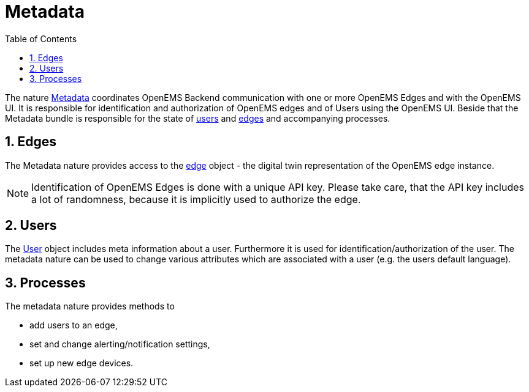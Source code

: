 = Metadata
:sectnums:
:sectnumlevels: 4
:toc:
:toclevels: 4
:experimental:
:keywords: AsciiDoc
:source-highlighter: highlight.js
:icons: font
:imagesdir: ../../assets/images

The nature https://github.com/OpenEMS/openems/blob/36343dde95c832d80ec55177b412427480973b45/io.openems.backend.common/src/io/openems/backend/common/metadata/Metadata.java#L32[Metadata]
 coordinates OpenEMS Backend communication with one or more OpenEMS Edges and with the OpenEMS UI.
It is responsible for identification and authorization of OpenEMS edges and
of Users using the OpenEMS UI.
Beside that the Metadata bundle is responsible for the
state of
https://github.com/OpenEMS/openems/blob/develop/io.openems.backend.common/src/io/openems/backend/common/metadata/User.java[users] and
https://github.com/OpenEMS/openems/blob/develop/io.openems.backend.common/src/io/openems/backend/common/metadata/Edge.java[edges]
and accompanying processes.

== Edges

The Metadata nature provides access to the https://github.com/OpenEMS/openems/blob/develop/io.openems.backend.common/src/io/openems/backend/common/metadata/Edge.java[edge] object - the digital twin representation of the OpenEMS edge instance.
[NOTE]
====
Identification of OpenEMS Edges is done with a unique API key.
Please take care, that the API key includes a lot of randomness, because it is implicitly used to authorize the edge.
====


== Users

The https://github.com/OpenEMS/openems/blob/develop/io.openems.backend.common/src/io/openems/backend/common/metadata/User.java[User]
object includes meta information about a user. Furthermore it is
used for identification/authorization of the user.
The metadata nature can be used to change various attributes which are associated with a user (e.g. the users default language).

== Processes

The metadata nature provides methods to

* add users to an edge,
* set and change alerting/notification settings,
* set up new edge devices.
